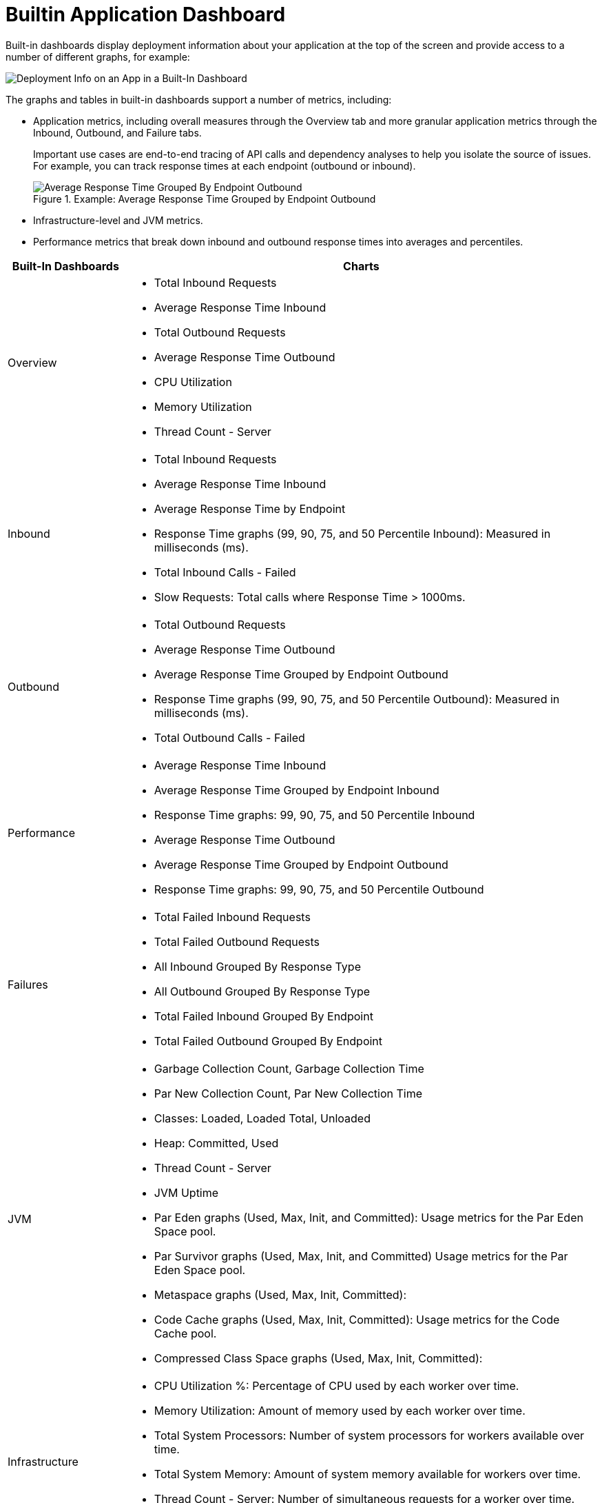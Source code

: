 = Builtin Application Dashboard

Built-in dashboards display deployment information about your application at the top of the screen and provide access to a number of different graphs, for example:

image::dashboard-built-in-info.png[Deployment Info on an App in a Built-In Dashboard]

The graphs and tables in built-in dashboards support a number of metrics, including:

* Application metrics, including overall measures through the Overview tab and more granular application metrics through the Inbound, Outbound, and Failure tabs.
+
Important use cases are end-to-end tracing of API calls and dependency analyses to help you isolate the source of issues. For example, you can track response times at each endpoint (outbound or inbound).
+
.Example: Average Response Time Grouped by Endpoint Outbound
image::dashboard-outbound-response-table.png[Average Response Time Grouped By Endpoint Outbound]
+
* Infrastructure-level and JVM metrics.
* Performance metrics that break down inbound and outbound response times into averages and percentiles.

[%header,cols="1,4"]
|===
| Built-In Dashboards | Charts
| Overview a|

* Total Inbound Requests
* Average Response Time Inbound
* Total Outbound Requests
* Average Response Time Outbound
* CPU Utilization
* Memory Utilization
* Thread Count - Server

//* Response Time by App: Number of milliseconds (ms) required for each response.
//* Messages Processed: Number of messages at a given time point.
//* Response Time by Inbound Endpoint: Number of milliseconds (ms) for a response from inbound endpoints to your Mule app.
//* Response Time by Outbound Endpoint: Number of milliseconds (ms) for a response from outbound endpoints of your Mule app.
//* CPU: Percentage of CPU used over time. The percentages are calculated per worker and as the total for all workers.
//* Memory: Number of mebibytes (MiB) used over time.
| Inbound a|

* Total Inbound Requests
* Average Response Time Inbound
* Average Response Time by Endpoint
* Response Time graphs (99, 90, 75, and 50 Percentile Inbound): Measured in milliseconds (ms).
* Total Inbound Calls - Failed
* Slow Requests: Total calls where Response Time > 1000ms.

//* Total Inbound Calls (success or failure)
//* Total Inbound by Endpoint Outbound
//* Average Response Time Inbound
| Outbound a|

* Total Outbound Requests
* Average Response Time Outbound
* Average Response Time Grouped by Endpoint Outbound
* Response Time graphs (99, 90, 75, and 50 Percentile Outbound): Measured in milliseconds (ms).
* Total Outbound Calls - Failed

//* Total Outbound Calls (success or failure)
//* Total Outbound by Endpoint Outbound
| Performance a|

* Average Response Time Inbound
* Average Response Time Grouped by Endpoint Inbound
* Response Time graphs: 99, 90, 75, and 50 Percentile Inbound
* Average Response Time Outbound
* Average Response Time Grouped by Endpoint Outbound
* Response Time graphs: 99, 90, 75, and 50 Percentile Outbound
//* Response Time graphs: 99, 90, 75, and 50 Percentile Inbound
//* Average Response Time: Outbound, Grouped by Endpoint Outbound
| Failures a|

* Total Failed Inbound Requests
* Total Failed Outbound Requests
* All Inbound Grouped By Response Type
* All Outbound Grouped By Response Type
* Total Failed Inbound Grouped By Endpoint
* Total Failed Outbound Grouped By Endpoint
| JVM a|

* Garbage Collection Count, Garbage Collection Time
* Par New Collection Count, Par New Collection Time
* Classes: Loaded, Loaded Total, Unloaded
* Heap: Committed, Used
* Thread Count - Server
* JVM Uptime
* Par Eden graphs (Used, Max, Init, and Committed): Usage metrics for the Par Eden Space pool.
* Par Survivor graphs (Used, Max, Init, and Committed) Usage metrics for the Par Eden Space pool.
* Metaspace graphs (Used, Max, Init, Committed):
* Code Cache graphs (Used, Max, Init, Committed): Usage metrics for the Code Cache pool.
* Compressed Class Space graphs (Used, Max, Init, Committed):
| Infrastructure a|

* CPU Utilization %: Percentage of CPU used by each worker over time.
* Memory Utilization: Amount of memory used by each worker over time.
* Total System Processors: Number of system processors for workers available over time.
* Total System Memory: Amount of system memory available for workers over time.
* Thread Count - Server: Number of simultaneous requests for a worker over time.

.Example: Infrastructure Dashboard
image::dashboard-built-in-infrastructure.png[Example: Infrastructure Dashboard]
|===
////
TODO_MED: DESCRIBE BUILT-IN CHARTS ONCE THEY ARE MORE CLEAR
TODO_LOW: DESCRIBE EACH OF THE ITEMS IN dashboard-built-in-info.png WHEN TIME PERMITS
////
